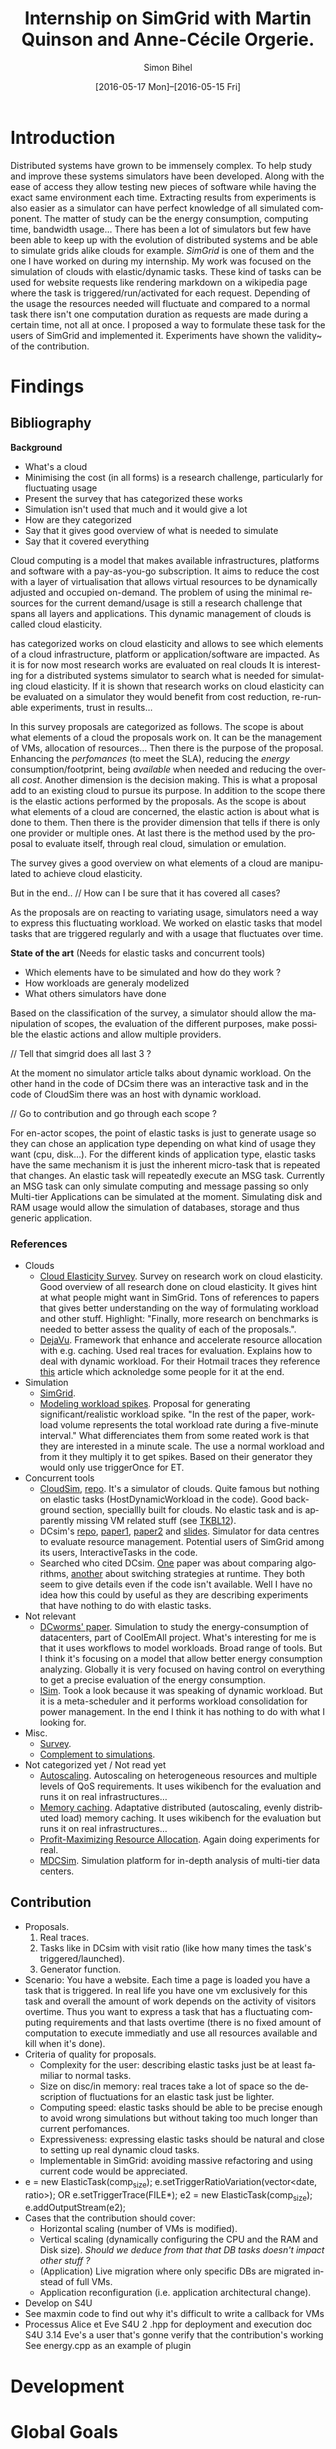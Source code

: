 #+TITLE: Internship on SimGrid with Martin Quinson and Anne-Cécile Orgerie.
#+DATE: [2016-05-17 Mon]--[2016-05-15 Fri]
#+AUTHOR: Simon Bihel
#+EMAIL: [[mailto:simon.bihel@ens-rennes.fr]]
#+WEBSITE: [[simonbihel.me]]
#+LINK: [[https://github.com/sbihel/internship_simgrid]]
#+LANGUAGE: en

* Introduction
  Distributed systems have grown to be immensely complex. To help study and
  improve these systems simulators have been developed. Along with the ease of
  access they allow testing new pieces of software while having the exact same
  environment each time. Extracting results from experiments is also easier as a
  simulator can have perfect knowledge of all simulated component. The matter of
  study can be the energy consumption, computing time, bandwidth usage... There
  has been a lot of simulators but few have been able to keep up with the
  evolution of distributed systems and be able to simulate grids alike clouds
  for example. [[LMC03][SimGrid]] is one of them and the one I have worked on during my
  internship. My work was focused on the simulation of clouds with
  elastic/dynamic tasks. These kind of tasks can be used for website requests
  like rendering markdown on a wikipedia page where the task is
  triggered/run/activated for each request. Depending of the usage the resources
  needed will fluctuate and compared to a normal task there isn't one
  computation duration as requests are made during a certain time, not all at
  once.  I proposed a way to formulate these task for the users of SimGrid and
  implemented it. Experiments have shown the validity~ of the contribution.

* Findings
** Bibliography
   *Background*
     + What's a cloud
     + Minimising the cost (in all forms) is a research challenge, particularly
       for fluctuating usage
     + Present the survey that has categorized these works
     + Simulation isn't used that much and it would give a lot
     + How are they categorized
     + Say that it gives good overview of what is needed to simulate
     + Say that it covered everything

     Cloud computing is a model that makes available infrastructures, platforms
     and software with a pay-as-you-go subscription. It aims to reduce the cost
     with a layer of virtualisation that allows virtual resources to be
     dynamically adjusted and occupied on-demand. The problem of using the
     minimal resources for the current demand/usage is still a research
     challenge that spans all layers and applications. This dynamic management
     of clouds is called cloud elasticity.

     <<NGS15>> has categorized works on cloud elasticity and allows to see which
     elements of a cloud infrastructure, platform or application/software are
     impacted. As it is for now most research works are evaluated on real clouds
     It is interesting for a distributed systems simulator to search what is
     needed for simulating cloud elasticity. If it is shown that research works
     on cloud elasticity can be evaluated on a simulator they would benefit from
     cost reduction, re-runable experiments, trust in results...

     In this survey proposals are categorized as follows. The scope is about
     what elements of a cloud the proposals work on. It can be the management of
     VMs, allocation of resources... Then there is the purpose of the proposal.
     Enhancing the /perfomances/ (to meet the SLA), reducing the /energy/
     consumption/footprint, being /available/ when needed and reducing the
     overall /cost/. Another dimension is the decision making. This is what a
     proposal add to an existing cloud to pursue its purpose. In addition to the
     scope there is the elastic actions performed by the proposals. As the scope
     is about what elements of a cloud are concerned, the elastic action is
     about what is done to them. Then there is the provider dimension that tells
     if there is only one provider or multiple ones. At last there is the method
     used by the proposal to evaluate itself, through real cloud, simulation or
     emulation.

     The survey gives a good overview on what elements of a cloud are
     manipulated to achieve cloud elasticity.

     But in the end..
     // How can I be sure that it has covered all cases?

     As the proposals are on reacting to variating usage, simulators need a way
     to express this fluctuating workload. We worked on elastic tasks that model
     tasks that are triggered regularly and with a usage that fluctuates over
     time.

   *State of the art* (Needs for elastic tasks and concurrent tools)
     + Which elements have to be simulated and how do they work ?
     + How workloads are generaly modelized
     + What others simulators have done

     Based on the classification of the survey, a simulator should allow the
     manipulation of scopes, the evaluation of the different purposes, make
     possible the elastic actions and allow multiple providers.

     // Tell that simgrid does all last 3 ?

     At the moment no simulator article talks about dynamic workload. On the
     other hand in the code of DCsim there was an interactive task and in the
     code of CloudSim there was an host with dynamic workload.

     // Go to contribution and go through each scope ?

     For en-actor scopes, the point of elastic tasks is just to generate usage
     so they can chose an application type depending on what kind of usage they
     want (cpu, disk...). For the different kinds of application type, elastic
     tasks have the same mechanism it is just the inherent micro-task that is
     repeated that changes. An elastic task will repeatedly execute an MSG task.
     Currently an MSG task can only simulate computing and message passing so
     only Multi-tier Applications can be simulated at the moment. Simulating
     disk and RAM usage would allow the simulation of databases, storage and
     thus generic application.

*** References
+ Clouds
  - <<NGS15>>[[http://link.springer.com/chapter/10.1007/978-3-319-29919-8_12][Cloud Elasticity Survey]]. Survey on research work on cloud
    elasticity. Good overview of all research done on cloud elasticity. It gives
    hint at what people might want in SimGrid. Tons of references to papers that
    gives better understanding on the way of formulating workload and other
    stuff. Highlight: "Finally, more research on benchmarks is needed to better
    assess the quality of each of the proposals.".
  - <<ASPLOS12>>[[http://www.cs.rutgers.edu/~ricardob/papers/asplos12.pdf][DejaVu]]. Framework that enhance and accelerate resource
    allocation with e.g. caching. Used real traces for evaluation. Explains how
    to deal with dynamic workload. For their Hotmail traces they reference [[http://research.microsoft.com/pubs/144957/euro040-thereska.pdf][this]]
    article which acknoledge some people for it at the end.
+ Simulation
  - <<CGLQS14>>[[https://hal.inria.fr/hal-01017319/PDF/simgrid3-journal.pdf][SimGrid]].
  - <<SOCC10>>[[http://research.microsoft.com/pubs/143358/socc10-spikes.pdf][Modeling workload spikes]]. Proposal for generating
    significant/realistic workload spike. "In the rest of the paper, workload
    volume represents the total workload rate during a five-minute interval."
    What differenciates them from some reated work is that they are interested
    in a minute scale. The use a normal workload and from it they multiply it to
    get spikes. Based on their generator they would only use triggerOnce for ET.
+ Concurrent tools
  - <<CRBRB10>>[[http://www.buyya.com/papers/CloudSim2010.pdf][CloudSim]], [[https://github.com/Cloudslab/cloudsim][repo]]. It's a simulator of clouds. Quite famous but
    nothing on elastic tasks (HostDynamicWorkload in the code). Good background
    section, speciallly built for clouds. No elastic task and is apparently
    missing VM related stuff (see [[TKBL12]]).
  - <<TKBL12>>DCsim's [[https://github.com/digs-uwo/dcsim][repo]], [[http://ieeexplore.ieee.org/stamp/stamp.jsp?tp=&arnumber=6380046][paper1]], [[http://ieeexplore.ieee.org/stamp/stamp.jsp?tp=&arnumber=6727859][paper2]] and [[https://www.dmtf.org/sites/default/files/svm2012_presentation1.pdf][slides]]. Simulator for data
    centres to evaluate resource management. Potential users of SimGrid among
    its users, InteractiveTasks in the code.
  - Searched who cited DCsim. [[http://ieeexplore.ieee.org/stamp/stamp.jsp?tp=&arnumber=6380049][One]] paper was about comparing algorithms, [[http://ieeexplore.ieee.org/stamp/stamp.jsp?tp=&arnumber=6572981][another]]
    about switching strategies at runtime. They both seem to give details even
    if the code isn't available. Well I have no idea how this could by useful as
    they are describing experiments that have nothing to do with elastic tasks.
+ Not relevant
  - [[http://ac.els-cdn.com/S1569190X1300124X/1-s2.0-S1569190X1300124X-main.pdf?_tid=0ede5a0c-2351-11e6-826f-00000aacb362&acdnat=1464274353_4043525da0d2e6c2cb9432f0a6955443][DCworms' paper]]. Simulation to study the energy-consumption of datacenters,
    part of CoolEmAll project. What's interesting for me is that it uses
    workflows to model workloads. Broad range of tools. But I think it's
    focusing on a model that allow better energy consumption analyzing.
    Globally it is very focused on having control on everything to get a precise
    evaluation of the energy consumption.
  - <<JNSI13>>[[http://download.springer.com/static/pdf/46/chp%253A10.1007%252F978-3-642-31552-7_39.pdf?originUrl=http%3A%2F%2Flink.springer.com%2Fchapter%2F10.1007%2F978-3-642-31552-7_39&token2=exp=1463995249~acl=%2Fstatic%2Fpdf%2F46%2Fchp%25253A10.1007%25252F978-3-642-31552-7_39.pdf%3ForiginUrl%3Dhttp%253A%252F%252Flink.springer.com%252Fchapter%252F10.1007%252F978-3-642-31552-7_39*~hmac=81aa15290d88a2cbd2017547f69672bbe5f6ce338b05eba1489ca37d2cfb1fa2][ISim]]. Took a look because it was speaking of dynamic workload.
    But it is a meta-scheduler and it performs workload consolidation for power
    management. In the end I think it has nothing to do with what I looking for.
+ Misc.
  - <<AS14>>[[http://ieeexplore.ieee.org/stamp/stamp.jsp?tp=&arnumber=6779436&tag=1][Survey]].
  - <<PGWK15>>[[http://ieeexplore.ieee.org/ielx7/7092813/7092808/07092927.pdf?tp=&arnumber=7092927&isnumber=7092808][Complement to simulations]].
+ Not categorized yet / Not read yet
  - <<FPK14>>[[http://ieeexplore.ieee.org/ielx7/6902666/6903436/06903474.pdf?tp=&arnumber=6903474&isnumber=6903436][Autoscaling]]. Autoscaling on heterogeneous resources and multiple
    levels of QoS requirements. It uses wikibench for the evaluation and runs it
    on real infrastructures...
  - <<HW13>>[[http://faculty.cs.gwu.edu/~timwood/papers/icac13_final.pdf][Memory caching]]. Adaptative distributed (autoscaling, evenly
    distributed load) memory caching. It uses wikibench for the evaluation but
    runs it on real infrastructures...
  - <<MVD12>>[[http://ieeexplore.ieee.org/ielx5/6297612/6298144/06298161.pdf?tp=&arnumber=6298161&isnumber=6298144][Profit-Maximizing Resource Allocation]]. Again doing experiments for
    real.
  - <<MDCSIM>>[[http://www.cse.psu.edu/~bus145/MDCSIM.pdf][MDCSim]]. Simulation platform for in-depth analysis of multi-tier
    data centers.
** Contribution
- Proposals.
  1. Real traces.
  2. Tasks like in DCsim with visit ratio (like how many times the task's
     triggered/launched).
  3. Generator function.
- Scenario: You have a website. Each time a page is loaded you have a task that
  is triggered. In real life you have one vm exclusively for this task and
  overall the amount of work depends on the activity of visitors overtime. Thus
  you want to express a task that has a fluctuating computing requirements and
  that lasts overtime (there is no fixed amount of computation to execute
  immediatly and use all resources available and kill when it's done).
- Criteria of quality for proposals.
  + Complexity for the user: describing elastic tasks just be at least familiar
    to normal tasks.
  + Size on disc/in memory: real traces take a lot of space so the description
    of fluctuations for an elastic task just be lighter.
  + Computing speed: elastic tasks should be able to be precise enough to avoid
    wrong simulations but without taking too much longer than current
    perfomances.
  + Expressiveness: expressing elastic tasks should be natural and close to
    setting up real dynamic cloud tasks.
  + Implementable in SimGrid: avoiding massive refactoring and using current
    code would be appreciated.
- e = new ElasticTask(comp_size);
  e.setTriggerRatioVariation(vector<date, ratio>);
  OR e.setTriggerTrace(FILE*);
  e2 = new ElasticTask(comp_size);
  e.addOutputStream(e2);
- Cases that the contribution should cover:
  + Horizontal scaling (number of VMs is modified).
  + Vertical scaling (dynamically configuring the CPU and the RAM and Disk
    size). /Should we deduce from that that DB tasks doesn't impact other stuff
    ?/
  + (Application) Live migration where only specific DBs are migrated instead of
    full VMs.
  + Application reconfiguration (i.e. application architectural change).
- Develop on S4U
- See maxmin code to find out why it's difficult to write a callback for VMs
- Processus Alice et Eve S4U
  2 .hpp for deployment and execution
  doc S4U 3.14
  Eve's a user that's gonne verify that the contribution's working
  See energy.cpp as an example of plugin

* Development

* Global Goals
** TODO Internship subject <2016-05-30 Mon>
** TODO Bibliography <2016-05-17 Tue>--<2016-05-27 Fri>
** TODO Contribution <2016-05-30 Mon>--<2016-06-17 Fri>
** TODO App + study <2016-06-20 Mon>--<2016-06-27 Mon>
** TODO Experiments <2016-06-28 Tue>--<2016-07-05 Tue>
** TODO Report writing <2016-07-06 Wed>--<2016-07-13 Wed>
** TODO Report 1.0 <2016-07-15 Fri>

* Journal
** Week 1 <2016-05-17 Tue>--<2016-05-20 Fri>
*** Things Done
- Read Introduction, Background and Architecture parts of the CloudSim's paper
  [[CRBRB10]]. Gave better understanding of cloud's layers and the difficulties
  added to grids.
- Opened the [[http://www.buyya.com/papers/gridsim.pdf][GridSim paper]], looked at some figures and closed it upon
  encountering pages of uml class diagram and code samples.
- Meet-up with Anne-Cécile and Martin. Better understanding of my role (how to
  express elastic tasks) and the context (other simulators, the point of this
  work, ...).
- Tweaked/Fixed vim/tmux/orgmode config stuff, [[https://github.com/sbihel/dotfiles][my dotfiles]].
- Looked resources on DCsim <<TKBL12>>. Said in 2012 that CloudSim is missing VM
  replication, VM dependences, work conserving cpu... Talks about reallocating
  resources to VM (not wasting cpu's unused shares/resources) and managing
  resources following fluctuating usage in general, but not elastic tasks. In
  the few examples, there is one about StaticPeak as a SimulationTask but all
  examples look the same, I must have missed something.
*** Blocking Points
- +Can't connect on irc through Inria's network ??+ Currently using a ssh
  tunnel.
- "lua5.2 found when lua5.3 is required" for -Denable_lua. Library for 5.3 not
  installed. /on OS X/
- libdw not found for -Denable_model-checking. /on OS X/
- +Should I focus on VM deployment (allocation, provisioning) or VM usage
  (management) ? ("les charges")+ VM usage. -> User is using the simulator to
  test it's allocator of VMs.
*** Planned Work
- [X] Install SimGrid from source
- [X] Autoconnect #simgrid on irc.oftc.net
- [X] Read tutorial [[http://simgrid.gforge.inria.fr/documentation.php]]
- [X] Go through tutorial [[http://simgrid.gforge.inria.fr/simgrid/3.13/doc/tutorial.html]]
- [X] See concurrent tools like DCsim and GridSim. Pay attention to VM charges.

** Week 2 <2016-05-23 Mon>--<2016-05-27 Fri>
*** Things Done
- DCsim's code. There is InteractiveTasks which might correspond to elastic
  tasks. It consists of default and max number of instances, resource size,
  normal service time, and visit ratio. I guess if the ratio changes over time
  the task become elastic.
- CloudSim's code. There is HostDynamicWorkload which might correspond to
  elastic taks. List of processing elements... Meh, looks like it's just for
  keeping up to date with perfomance degradation of the VM.
- Took a look at [[IS_p][ISim's paper]] because it was speaking of dynamic workload. But
  it is a meta-scheduler and it performs workload consolidation for power
  management. In the end I think it has nothing to do with what I looking for.
- Contribution proposal 1. Elastic task is like a server's requests log. The
  parts that aren't over 100% of usage are reduced as one task. And we deal with
  the other parts. Cons: long non excessive part translated into one task can
  lose a lot information (lot of usage on a short time can have effect on
  bandwidth usage for example?); if there is lot of peaks over the limit then
  there is a lot to deal with if it goes down between each peak. Maybe maths
  could help having a smarter decomposition.
- Contribution proposal 2. Like in DCsim a task is triggerred/visited regularly
  and to simulate the elasticity the ratio of visit has to be changed. Pros: the
  precision of the simulation depends on the precision of ratio changes given by
  the user, thus performances depend on the user (avoiding responsibilities
  ¯\_(ツ)_/¯); convenient for the user.
- Contribution proposal 3~. If we consider that elastic tasks never really end,
  we could play with the resources of the VMs on which it is executed and the
  task would use it fully. I guess that would be a way of doing proposal 2.
  Cons: playing with resources induce not simulating the real world and make
  falsifying the results because resources management has a huge impact on other
  stuff.
- Contribution proposal 4~. Generating function or history {date; value}*.
- Read [[http://ac.els-cdn.com/S1569190X1300124X/1-s2.0-S1569190X1300124X-main.pdf?_tid=0ede5a0c-2351-11e6-826f-00000aacb362&acdnat=1464274353_4043525da0d2e6c2cb9432f0a6955443][DCworms' paper]]. Simulation to study the energy-consumption of
  datacenters. Part of CoolEmAll project. Broad range of tools. What's
  interesting for me is that it uses workflows to model workloads. But I think
  it's focusing on a model that allow better energy consumption analyzing.
  Globally it is very focused on having control on everything to get a precise
  evaluation of the energy consumption.
- Explored wikibench.eu. Master thesis for large scale benchmark. Real traces
  from wikipedia with tools to reduce the intensity for example whilst keeping
  interesting properties. People like Guillaume Pierre are using it to evaluate
  autoscaling. More generally all work on cloud and application management can
  be evaluated with it.
- Wrote some sort of scenario file for proposal 1 and 2. Needs more work to have
  correct C code. There is no task duration because I don't feel it's natural
  for a dynamic task to have a predetermined duration. I guess the user will
  have to kill it or reduce the visit ratio to 0. Still need some work to have
  satisfying description of the visits ratio fluctuations for proposal 2. And
  the base example chosen (cloud-two-tasks) might not be the best because the
  two tasks aren't concurrents and have to be killed before starting another
  one.
- Criteria of quality for proposals.
  + Complexity for the user: describing elastic tasks just be at least familiar
    to normal tasks.
  + Size on disc/in memory: real traces take a lot of space so the description
    of fluctuations for an elastic task just be lighter.
  + Computing speed: elastic tasks should be able to be precise enough to avoid
    wrong simulations but without taking too much longer than current
    perfomances.
  + Expressiveness: expressing elastic tasks should be natural and close to
    setting up real dynamic cloud tasks.
  + Implementable in SimGrid: avoiding massive refactoring and using current
    code would be appreciated.
- Searched who cited DCsim. [[http://ieeexplore.ieee.org/stamp/stamp.jsp?tp=&arnumber=6380049][One]] paper was about comparing algorithms, [[http://ieeexplore.ieee.org/stamp/stamp.jsp?tp=&arnumber=6572981][another]]
  about switching strategies at runtime. They both seem to give details even if
  the code isn't available. Well I have no idea how this could by useful as they
  are describing experiments that have nothing to do with elastic tasks.
- While trying to write an introduction I think I wrote some sort of abstract.
  Well I guess I'll just have to fill-in to get a proper introduction.
*** Blocking Points
- [[https://books.google.fr/books?id=io6aBQAAQBAJ&pg=PA92&lpg=PA92&dq=cloud+simulation+dynamic+workload&source=bl&ots=HkoqPCSnzM&sig=Ko-BHh-jMjx_6IDhE67RnTHW3h4&hl=en&sa=X&ved=0ahUKEwih0d65lPDMAhVrB8AKHW0EBVwQ6AEIMjAC#v=onepage&q=cloud%20simulation%20dynamic%20workload&f=false][This paper]] says that [[http://www.ijsr.net/archive/v2i8/MTIwMTMxMjA=.pdf][this paper]] presents an approach at modeling dynamic
  workloads in CloudSim but I didn't understand why.
- Can't seem to find stuff about dynamic tasks/workload, only stuff like dynamic
  resource allocation.
- Haven't really found what injection is in NS-3.
- People have dealt without elastic tasks just fine. Is it really useful ? Can't
  find stuff about it so I guess it's hard to find potential users and their
  needs.
*** Planned Work
- [X] Find other simulators. (e.g. survey cloud simulators).
- [X] See concurrent tools like DCsim and GridSim. Pay attention to varying
      workload. Read doc and source. When reading articles, summarize it.
- [ ] Connect to iwifi-interne.
- [ ] Write introduction.
- [X] Explain why DCworms isn't that useful.
- [X] Discover [[http://www.wikibench.eu/]]. What is it ? Who's using it ?
- [X] Write a formal scenario file that uses the proposals.
- [X] Find criteria to quantify the quality of the proposals. (e.g. complexity
      for the user; size on disc/in memory; computing speed; expressiveness;
      implementable in SimGrid)
- [X] Bibliography, which paper use DCsim, CloudSim, SimWare...
      Bibliography, find some papers of (potential) users that describe their
      setup.
- [ ] See workload injection (injecteurs de charge) in NS-3. Should be similar
      to what we're trying to do.
- [ ] Think about application workflows and interactions between interdependent
      (micro)(elastic)tasks.

** Week 3 <2016-06-06 Mon>--<2016-06-03 Fri>
*** Things Done
- Copied papers description in bibliography section.
- Took a look at [[FPK14]] and it does its evaluation on real infrastructures
  with wikibench. Lame? Same for [[HW13]] and [[MVD12]].
- Partly read [[NGS15]] and [[ASPLOS12]]. As DejaVu clusters workloads into
  classes, the proposal 2 (visit ratio) might be more convenient to study its
  reaction/adaptation (I'm assuming that the clustering doesn't have problems).
*** Blocking Points
- Still have a hard time figuring out what potential users would prefer for the
  API.
- Can a task know by itself when to update its visit ratio ?
*** Planned Work
- [X] More detailed entries for papers read. Abstract (1 sentence, objectives),
      link with my work, pros (what I'd like to reuse and what's worrying), cons
      (what I should say in my article). For the papers' names use the writers'
      names fist letters or the name of the conference.
- [X] Put the papers descriptions in the bibliography section (write it like a
      related work section).
- [X] Write a scenario file (needs description). Put it in the contribution
      section.
- [X] Search for potential users through wikibench citations.
- [ ] See load injectors of NS-3 because it's similar to what we're trying to
      do.
- [ ] See papers "multi-tiers applications" in [[<<NGS15>>][this.]]
- [X] Organize bibliography with categories.
- [ ] Propose clearer formulation of the elastic tasks API.

** Week 4 <2016-06-06 Mon>--<2016-06-10 Fri>
*** Things Done
- Worked on writing ElasticTask.hpp with the declaration of the class
  ElasticTask and an example of its use.
- [[https://github.com/sbihel/simgrid-1][Forked SimGrid.]] Started integrating Elastictask in s4u but that might change
  later to become a plugin.
- Examples of internship reports (bests from last year at ENS Rennes):
  [[http://perso.eleves.ens-rennes.fr/people/Timothee.Haudebourg/public/work/ecofen.pdf]],
  [[http://perso.eleves.ens-rennes.fr/people/Alexandre.Debant/work/rapport_stage_l3.pdf]],
  [[http://perso.eleves.ens-rennes.fr/people/Dominique.Barbe/derivationAI_long.pdf]],
  [[http://perso.eleves.ens-rennes.fr/people/Raphael.Berthon/docs/Berthon_Internship_2015.pdf]].
- What work is left to do compared to others? A friendly approach to the
  problem. A more developed analysis of the state of the art. More meaningful
  purpose of the work.
*** Blocking Points
*** Planned Work
- [X] .hpp of elastic task (API proposition).
- [X] Read the survey in detail to avoid missing uses/POVs of clouds.
- [ ] Develop the idea of resizing VMs for another POV of clouds (where you
      search to lower price of overcost of what you make available to users)
- [X] Compared to good interns reports say what's left to do.

** Week 5 <2016-06-13 Mon>--<2016-06-17 Fri>
*** Things Done
- Filled the holes in the code.
- Worked on background and state of the art.
- Meeting notes
  State of the art is about models used
  Don't write sentences, use itemize
  The contribution is a model
  See the article modeling workload spikes cause they do what we want
  Use set/getData(), attach data to actor (data examples: )
  ElasticTask should be call ElasticTaskManager
  MSG_task can't be create once and executed multiple times -> give what's
  needed to create the tasks
- The ETM is global and ET changes the datas of the ETM and when it wakes up it
  look what it has to do.
- Meeting notes
  Wake up using samephor
  timeandwait
  execute(flops) for each micro task
  no tasks just nextEventQueue
  when a microtask is executed and you add another
  execute_init() execute_start()
- Meeting notes
  write what I understood of the modeling spikes paper, look what proba law they
  use
  use class instead structs
  which parts of the API that answers to applications of the survey
*** Blocking Points
*** Planned Work
- [X] <2016-06-13 Mon 17:00> Compared to good interns reports say what's left to
      do.
- [X] Setup your own project ; don't touch pimpl_ just use regular msg tasks
- [ ] <2016-06-15 Wed 09:00> Write background and state of the art using the
      survey. (Explain what information there is in it, how the studies are
      classified, the good ideas, its limits...)
- [ ] Read the paper on modeling workload spikes.
- [ ] Work on the code
- [ ] Which part of the survey is covered by the API, which might in the future
      and which won't.

** Week 6 <2016-06-20 Mon>--<2016-06-24 Fri>
*** Things Done
*** Blocking Points
*** Planned Work

** Week 7 <2016-06-27 Mon>--<2016-07-01 Fri>
*** Things Done
*** Blocking Points
*** Planned Work

** Week 8 <2016-07-04 Mon>--<2016-07-08 Fri>
*** Things Done
*** Blocking Points
*** Planned Work

** Week 9 <2016-07-11 Mon>--<2016-07-15 Fri>
*** Things Done
*** Blocking Points
*** Planned Work

* Conclusion
